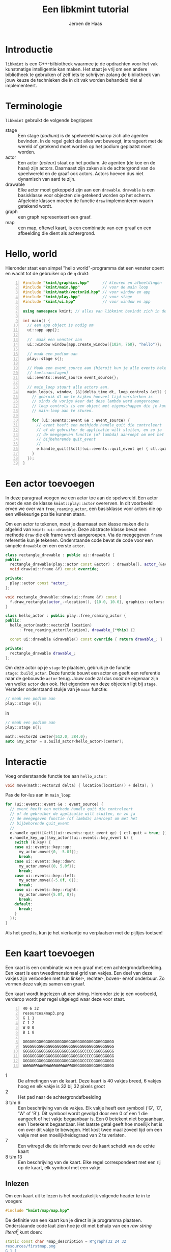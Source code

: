 #+TITLE: Een libkmint tutorial
#+AUTHOR: Jeroen de Haas

* Introductie
  =libkmint= is een C++-bilbiotheek waarmee je de opdrachten voor het vak
  kunstmatige intelligentie kan maken. Het staat je vrij om een andere
  bibliotheek te gebruiken of zelf iets te schrijven zolang de bibliotheek van
  jouw keuze de technieken die in dit vak worden behandeld niet al
  implementeert.
  
* Terminologie
  =libkmint= gebruikt de volgende begrippen:
  - stage :: Een stage (/podium/) is de spelwereld waarop zich alle agenten
             bevinden. In de regel geldt dat alles wat beweegt, interageert
             met de wereld of getekend moet worden op het podium geplaatst
             moet worden.
  - actor :: Een actor (/acteur/) staat op het podium. Je agenten (de koe en
             de haas) zijn actors. Daarnaast zijn zaken als de achtergrond van
             de speelwereld en de graaf ook actors. Actors hoeven dus niet
             dynamisch van aard te zijn.
  - drawable :: Elke actor moet gekoppeld zijn aan een =drawable=. =drawable=
                is een basisklasse voor objecten die getekend worden op het
                scherm. Afgeleide klassen moeten de functie =draw=
                implementeren waarin getekend wordt.
  - graph :: een graph representeert een graaf.
  - map :: een map, oftewel kaart, is een combinatie van een graaf en een
           afbeelding die dient als achtergrond.

             
             
* Hello, world
  Hieronder staat een simpel "hello world"-programma dat een venster opent en
  wacht tot de gebruiker op de =q= drukt:

  #+BEGIN_SRC cpp -n
    #include "kmint/graphics.hpp"      // kleuren en afbeeldingen
    #include "kmint/main.hpp"          // voor de main loop
    #include "kmint/math/vector2d.hpp" // voor window en app
    #include "kmint/play.hpp"          // voor stage
    #include "kmint/ui.hpp"            // voor window en app

    using namespace kmint; // alles van libkmint bevindt zich in deze namespace

    int main() {
      // een app object is nodig om
      ui::app app{};

      //  maak een venster aan
      ui::window window{app.create_window({1024, 768}, "hello")};

      // maak een podium aan
      play::stage s{};

      // Maak een event_source aan (hieruit kun je alle events halen, zoals
      // toetsaanslagen)
      ui::events::event_source event_source{};

      // main_loop stuurt alle actors aan.
      main_loop(s, window, [&](delta_time dt, loop_controls &ctl) {
        // gebruik dt om te kijken hoeveel tijd versterken is
        // sinds de vorige keer dat deze lambda werd aangeroepen
        // loop controls is een object met eigenschappen die je kunt gebruiken om de
        // main-loop aan te sturen.

        for (ui::events::event &e : event_source) {
          // event heeft een methjode handle_quit die controleert
          // of de gebruiker de applicatie wilt sluiten, en zo ja
          // de meegegeven functie (of lambda) aanroept om met het
          // bijbehorende quit_event
          //
          e.handle_quit([&ctl](ui::events::quit_event qe) { ctl.quit = true; });
        }
      });
    }
  #+END_SRC
  
* Een actor toevoegen
  In deze paragraaf voegen we een actor toe aan de spelwereld. Een actor moet
  de van de klasse =kmint::play::actor= overerven. In dit voorbeeld erven we
  over van =free_roaming_actor=, een basisklasse voor actors die op een
  willekeurige positie kunnen staan.
  
  Om een actor te tekenen, moet je daarnaast een klasse maken die is afgeleid
  van =kmint::ui::drawable=. Deze abstracte klasse bevat een methode =draw=
  die elk frame wordt aangeroepen. Via de meegegeven =frame= referentie kun je
  tekenen. Onderstaande code bevat de code voor een simpele =drawable= en een
  eerste =actor=.


  #+BEGIN_SRC cpp
    class rectangle_drawable : public ui::drawable {
    public:
      rectangle_drawable(play::actor const &actor) : drawable{}, actor_{&actor} {}
      void draw(ui::frame &f) const override;

    private:
      play::actor const *actor_;
    };

    void rectangle_drawable::draw(ui::frame &f) const {
      f.draw_rectangle(actor_->location(), {10.0, 10.0}, graphics::colors::white);
    }

    class hello_actor : public play::free_roaming_actor {
    public:
      hello_actor(math::vector2d location)
          : free_roaming_actor{location}, drawable_{*this} {}

      const ui::drawable &drawable() const override { return drawable_; }

    private:
      rectangle_drawable drawable_;
    };
  #+END_SRC
  
  Om deze actor op je =stage= te plaatsen, gebruik je de functie
  =stage::build_actor=. Deze functie bouwt een actor en geeft een referentie
  naar de gebouwde =actor= terug. Jouw code zal dus /nooit/ de eigenaar zijn
  van welke =actor= dan ook. Het eigendom van deze objecten ligt bij
  =stage=. Verander onderstaand stukje van je =main= functie:
  #+BEGIN_SRC cpp
      // maak een podium aan
      play::stage s{};
  #+END_SRC
  in 
  #+BEGIN_SRC cpp
      // maak een podium aan
      play::stage s{};

      math::vector2d center{512.0, 384.0};
      auto &my_actor = s.build_actor<hello_actor>(center);
  #+END_SRC
  
  
* Interactie
  Voeg onderstaande functie toe aan =hello_actor=:
  #+BEGIN_SRC cpp
      void move(math::vector2d delta) { location(location() + delta); }
  #+END_SRC
  
  Pas de for-lus aan in =main_loop=:
  #+BEGIN_SRC cpp
        for (ui::events::event &e : event_source) {
          // event heeft een methode handle_quit die controleert
          // of de gebruiker de applicatie wilt sluiten, en zo ja
          // de meegegeven functie (of lambda) aanroept om met het
          // bijbehorende quit_event
          //
          e.handle_quit([&ctl](ui::events::quit_event qe) { ctl.quit = true; });
          e.handle_key_up([&my_actor](ui::events::key_event k) {
            switch (k.key) {
            case ui::events::key::up:
              my_actor.move({0, -5.0f});
              break;
            case ui::events::key::down:
              my_actor.move({0, 5.0f});
              break;
            case ui::events::key::left:
              my_actor.move({-5.0f, 0});
              break;
            case ui::events::key::right:
              my_actor.move({5.0f, 0});
              break;
            default:
              break;
            }
          });
        }
  #+END_SRC

  Als het goed is, kun je het vierkantje nu verplaatsen met de pijltjes toetsen!

* Een kaart toevoegen
  
  Een kaart is een combinatie van een graaf met een achtergrondafbeelding. Een kaart
  is een tweedimensionaal grid van vakjes. Een deel van deze vakjes zijn
  verbonden met hun linker-, rechter-, boven- en/of onderbuur. Zo vormen deze
  vakjes samen een graaf.
  
  Een kaart wordt ingelezen uit een string. Hieronder zie je een voorbeeld,
  verderop wordt per regel uitgelegd waar deze voor staat.
  #+BEGIN_SRC text -n
    40 6 32
    resources/map3.png
    G 1 1
    C 1 2
    W 0 0
    B 1 8

    GGGGGGGGGGGGGGGGGGGGGGGGGGGGGGGGGGGGGGGG
    GGGGGGGGGGGGGGGGGGGGGGGGGGGGGGGGGGGGGGGG
    GGGGGGGGGGGGGGGGGGGGGGGGGGCCCCCGGGGGGGGG
    GGGGGGGGGGGGGGGGGGGGGGGGGGCCCCCGGGGGGGGG
    GGGGGGGGGGGGGGGGGGGGGGGGGGCCCCCGGGGGGGGG
    WWWWWWWWWBWWWWWWWWWWWWGGGGGGGGGGGGGGGGGG
  #+END_SRC
  
  - 1 :: De afmetingen van de kaart. Deze kaart is 40 vakjes breed, 6 vakjes
         hoog en elk vakje is 32 bij 32 pixels groot
  - 2 :: Het pad naar de achtergrondafbeelding
  - 3 t/m 6 :: Een beschrijving van de vakjes. Elk vakje heeft een symbool
               ('G', 'C', 'W' of 'B'). Dit symbool wordt gevolgd door een 0 of
               een 1 die aangeeft of het vakje begaanbaar is. Een 0 betekent
               niet begaanbaar, een 1 betekent begaanbaar. Het laatste getal
               geeft hoe moeilijk het is om over dit vakje te bewegen. Het
               kost twee maal zoveel tijd om een vakje met een
               moeilijkheidsgraad van 2 te verlaten.
  - 7 :: Een witregel die de informatie over de kaart scheidt van de echte kaart
  - 8 t/m 13 :: Een beschrijving van de kaart. Elke regel correspondeert met
                een rij op de kaart, elk symbool met een vakje.
                
** Inlezen
   Om een kaart uit te lezen is het noodzakelijk volgende header te in te voegen:
   #+BEGIN_SRC cpp
     #include "kmint/map/map.hpp"
   #+END_SRC
   
   De definitie van een kaart kun je direct in je programma
   plaatsen. Onderstaande code laat zien hoe je dit met behulp van een /raw
   string literal[fn:1]/ kunt doen:
   #+BEGIN_SRC cpp
     static const char *map_description = R"graph(32 24 32
     resources/firstmap.png
     G 1 1
     C 1 1
     H 1 1
     W 0 0
     B 1 8

     WWWWWWWWWWWWWWWWWWWWWWWWWWWWWWWW
     WWWWWWWWWWWWWWWWWWWWWWWWWWWWWWWW
     WWWWWWWWWWWWWWWWWWWWWWWWWWWWWWWW
     WWWHGGGGGGGGGGGGGGGGGGGGGGGGHWWW
     WWWGGGGGGGGGGGGGGGGGGGGGGGGGGWWW
     WWWGGGGGGGGGGGGGBGGGGGGGGGGGGWWW
     WWWGGGGGGWWWWWWWBWWWWWWGGGGGGWWW
     WWWGGGGGGWWWWWWWBWWWWWWGGGGGGWWW
     WWWGGGGGGWWWWWWWBWWWWWWGGGGGGWWW
     WWWGGGGGGWWWWWGGBGWWWWWGGGGGGWWW
     WWWGGGGGGWWWWWGGGGWWWWWGGGGGGWWW
     WWWGGGGGGWWWWWGGGGWWWWWGGGGGGWWW
     WWWGGGGGBBBBBBBGCGGGGGGGGGGGGWWW
     WWWGGGGGGWWWWWGGGGWWWWWGGGGGGWWW
     WWWGGGGGGWWWWWGGBGWWWWWGGGGGGWWW
     WWWGGGGGGWWWWWWWBWWWWWWGGGGGGWWW
     WWWGGGGGGWWWWWWWBWWWWWWGGGGGGWWW
     WWWGGGGGGWWWWWWWBWWWWWWGGGGGGWWW
     WWWGGGGGGGGGGGGGBGGGGGGGGGGGGWWW
     WWWGGGGGGGGGGGGGGGGGGGGGGGGGGWWW
     WWWHGGGGGGGGGGGGGGGGGGGGGGGGHWWW
     WWWWWWWWWWWWWWWWWWWWWWWWWWWWWWWW
     WWWWWWWWWWWWWWWWWWWWWWWWWWWWWWWW
     WWWWWWWWWWWWWWWWWWWWWWWWWWWWWWWW
     )graph";
   #+END_SRC
   
   Volgende functie leest de kaart vervolgens uit:
   #+BEGIN_SRC cpp
     kmint::map::map build_map() {
       return kmint::map::read_map(map_description);
     }
   #+END_SRC
   
   De afbeelding en de graaf moeten elk onafhankelijk worden
   getekend. Hiervoor gebruik je twee verschillende soorten actors. Een
   =map_actor= tekent de graaf die hoort bij de kaart, en een =background=
   tekent de achtergrond. Zorg ervoor dat je eerst de background aan je stage
   toevoegt, gevolgd door de graaf. Daarna kun je andere actors toevoegen:
   #+BEGIN_SRC cpp
     s.build_actor<play::background>(
       math::size(1024, 768),
       graphics::image{m.background_image()});
     s.build_actor<play::map_actor>(
       math::vector2d{0.0f, 0.0f},
       m.graph());
   #+END_SRC
   
   Als het goed is, zie je nu volgend programma:

   [[./resources/screenshot.png]]
   
** De structuur van een kaart
   Een =map= bestaat uit twee delen, een graaf van het type =map_graph= en het
   pad naar een achtergrondafbeelding. De graaf haal je op via de functie
   =map::graph()=. Deze graaf kun je zien als een array van knopen van het
   type =map_node=. Het aantal knopen in een kaart kun je opvragen met de
   functie =map_graph::num_nodes()=. De nodes kun je ophalen met de subscript
   operator, bijvoorbeeld zo:
   #+BEGIN_SRC cpp
     // laad een kaart
     map::map m{map::read_map(map_description)};
     auto &graph = m.graph();
     for (std::size_t i = 0; i < graph.num_nodes(); ++i) {
       std::cout << "Knoop op: " << graph[i].location().x() << ", "
                 << graph[i].location().y() << "\n";
     }
   #+END_SRC
   
   Een knoop kun je op zijn beurt weer zien als een array van kanten van het
   type =map_edge=. Het aantal kanten aan een knoop vraag je op met
   =map_node::num_edges= en met de subscript operator kun je een van de kanten opvragen:
   #+BEGIN_SRC cpp
     auto &node = graph[0];
     for (std::size_t i = 0; i < node.num_edges(); ++i) {
       auto &from = node[i].from();
       auto &to = node[i].to();
       std::cout << "Kant van: " << from.location().x() << ", "
                 << from.location().y() << " naar " << to.location().x() << ", "
                 << to.location().y() << "\n";
     }
   #+END_SRC
   
   *Voor gevorderden:* Wil je deze klassen gebruiken in combinatie met
   STL-algoritmen dan kan dat. =map_graph= en =map_node= bieden member
   functions =begin= en =end= die de juiste iterators teruggeven.

   
* Een actor op de graaf
  Een volgende stap is om een actor te laten bewegen over de graaf. In het
  midden van de kaart zie je een modderhoop. In de tekstuele beschrijving van
  de kaart is dit punt met de letter =C= aangegeven. Dit is het vertrekpunt van de
  koe. Zij zal het eiland vanuit dit punt over het eiland gaan dwalen.
  
  Eerst schrijven we een functie die de de kaart afzoekt naar het beginpunt
  van de koe:
  #+BEGIN_SRC cpp
    const map::map_node &find_cow_node(const map::map_graph &graph) {
      for (std::size_t i = 0; i < graph.num_nodes(); ++i) {
        if (graph[i].node_info().kind == 'C') {
          return graph[i];
        }
      }
      throw "could not find starting point";
    }
  #+END_SRC
  
  In onze =main= functie roepen we deze functie aan
  #+BEGIN_SRC cpp
    auto &cow_node = find_cow_node(m.graph());
  #+END_SRC
  

  Actors die zich over de kaart bewegen worden afgeleid van de klasse
  =map_actor=. We maken nu een klasse koe die elke seconde een stap op de
  kaart zet. Hiervoor maken we een header =cow.hpp= en een bronbestand,
  =cow.cpp= aan. In =cow.hpp= plaats je volgende code:
  #+BEGIN_SRC cpp
    #ifndef KMINTAPP_COW_HPP
    #define KMINTAPP_COW_HPP

    #include "kmint/map/map.hpp"
    #include "kmint/play.hpp"
    #include "kmint/primitives.hpp"

    class cow : public kmint::play::map_bound_actor {
    public:
      cow(kmint::map::map_graph const &g, kmint::map::map_node const &initial_node);
      // wordt elke game tick aangeroepen
      void act(kmint::delta_time dt) override;
      kmint::ui::drawable const &drawable() const override { return drawable_; }
      // als incorporeal false is, doet de actor mee aan collision detection
      bool incorporeal() const override { return false; }
      // geeft de radius van deze actor mee. Belangrijk voor collision detection
      kmint::scalar radius() const override { return 16.0; }

    private:
      // hoeveel tijd is verstreken sinds de laatste beweging
      kmint::delta_time t_passed_{};
      // weet hoe de koe getekend moet worden
      kmint::play::image_drawable drawable_;
      // edge_type const *next_edge_{nullptr};
      // edge_type const *pick_next_edge();
    };

    #endif /* KMINTAPP_COW_HPP */
  #+END_SRC
  
  =cow.cpp= ziet er als volgt uit:
  #+BEGIN_SRC cpp
    #include "cow.hpp"
    #include "kmint/random.hpp"
    using namespace kmint;

    static const char *cow_image = "resources/cow.png";
    cow::cow(map::map_graph const &g, map::map_node const &initial_node)
        : play::map_bound_actor{g, initial_node}, drawable_{*this,
                                                            kmint::graphics::image{
                                                                cow_image, 0.1}} {}

    void cow::act(delta_time dt) {
      t_passed_ += dt;
      if (to_seconds(t_passed_) >= 1) {
        // pick random edge
        int next_index = random_int(0, node().num_edges());
        this->node(node()[next_index].to());
        t_passed_ = from_seconds(0);
      }
    }
  #+END_SRC
  
  Laad =cow.hpp= vervolgens in =main.cpp=:
  #+BEGIN_SRC cpp
    #include "cow.hpp"
  #+END_SRC
  
  En plaats de koe op het podium:
  #+BEGIN_SRC cpp
    s.build_actor<cow>(m.graph(), cow_node);
  #+END_SRC
  
  
* Collision detection
  Naast de koe bevindt zich ook een haas op de kaart. De koe moet deze haas
  vangen. De haas bevindt zich op een van de vier uithoeken van de kaart, deze
  zijn te herkennen aan de =H= in de tekstuele representatie.
  
  De haas is een =map_bound_actor=. De header file voor de haas wordt =hare.hpp=:
  #+BEGIN_SRC cpp
    #ifndef KMINTAPP_HARE_HPP
    #define KMINTAPP_HARE_HPP

    #include "kmint/map/map.hpp"
    #include "kmint/play.hpp"
    #include "kmint/primitives.hpp"
    #include "kmint/random.hpp"

    class cow;

    class hare : public kmint::play::map_bound_actor {
    public:
      hare(kmint::map::map_graph const &g);
      void act(kmint::delta_time dt) override;
      kmint::ui::drawable const &drawable() const override { return drawable_; }
      void set_cow(cow const &c) { cow_ = &c; }
      bool incorporeal() const override { return false; }
      kmint::scalar radius() const override { return 16.0; }

    private:
      kmint::play::image_drawable drawable_;
      cow const *cow_;
    };

    #endif /* KMINTAPP_HARE_HPP */
  #+END_SRC
  
  De haas blijft net zolang staan tot de koe haar vangt. Op dat moment wordt
  ze verplaatst naar een andere geschikte locatie. De haas wordt als volgt
  geïmplementeerd:
  #+BEGIN_SRC cpp
    #include "hare.hpp"
    #include "cow.hpp"
    #include "kmint/random.hpp"

    using namespace kmint;

    static const char *hare_image = "resources/hare.png";

    map::map_node const &random_hare_node(map::map_graph const &graph) {
      int r = kmint::random_int(0, 3);
      for (std::size_t i = 0; i < graph.num_nodes(); ++i) {
        if (graph[i].node_info().kind == 'H') {
          if (r == 0)
            return graph[i];
          else
            --r;
        }
      }
      throw "could not find node for hare";
    }

    hare::hare(map::map_graph const &g)
        : play::map_bound_actor{g, random_hare_node(g)},
          drawable_{*this, kmint::graphics::image{hare_image, 0.2}} {}

    void hare::act(kmint::delta_time dt) {
      for (std::size_t i = 0; i < num_colliding_actors(); ++i) {
        auto &a = colliding_actor(i);
        if (&a == cow_) {
          node(random_hare_node(graph()));
        }
      }
    }
  #+END_SRC
  
  Pas tenslotte de code in =main.cpp= aan opdat de haas weet wie de koe is. De
  code die de koe en de haas op het podium plaatst hoort er als volgt uit te
  zien:
  #+BEGIN_SRC cpp
    auto &cow_node = find_cow_node(m.graph());
    auto &my_cow = s.build_actor<cow>(m.graph(), cow_node);
    auto &my_hare = s.build_actor<hare>(m.graph());
    my_hare.set_cow(my_cow);
  #+END_SRC

* The end
  Je hebt nu een werkend basisprogramma waarmee je aan de opdrachten voor week
  1 kunt gaan werken. Succes!
  

  

* Footnotes

[fn:1] Zie [[https://en.cppreference.com/w/cpp/language/string_literal][dit voorbeeld op cppreference.com]].


  
